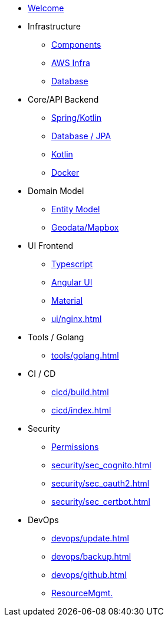 * xref:index.adoc[Welcome]
* Infrastructure
 ** xref:infra/index.adoc[Components]
 ** xref:infra/aws.adoc[AWS Infra]
 ** xref:infra/db.adoc[Database]

* Core/API Backend
 ** xref:api/spring.adoc[Spring/Kotlin]
 ** xref:api/jpa.adoc[Database / JPA]
 ** xref:api/kotlin.adoc[Kotlin]
** xref:api/docker.adoc[Docker]

* Domain Model
 ** xref:model/index.adoc[Entity Model]
 ** xref:model/geodata.adoc[Geodata/Mapbox]

* UI Frontend
 ** xref:ui/typescript.adoc[Typescript]
 ** xref:ui/angular.adoc[Angular UI]
 ** xref:ui/material.adoc[Material]
 ** xref:ui/nginx.adoc[]

* Tools / Golang
** xref:tools/golang.adoc[]

* CI / CD
 ** xref:cicd/build.adoc[]
 ** xref:cicd/index.adoc[]

* Security
 ** xref:security/permissions.adoc[Permissions]
 ** xref:security/sec_cognito.adoc[]
 ** xref:security/sec_oauth2.adoc[]
 ** xref:security/sec_certbot.adoc[]

* DevOps
 ** xref:devops/update.adoc[]
 ** xref:devops/backup.adoc[]
 ** xref:devops/github.adoc[]
 ** xref:devops/resources.adoc[ResourceMgmt.]
